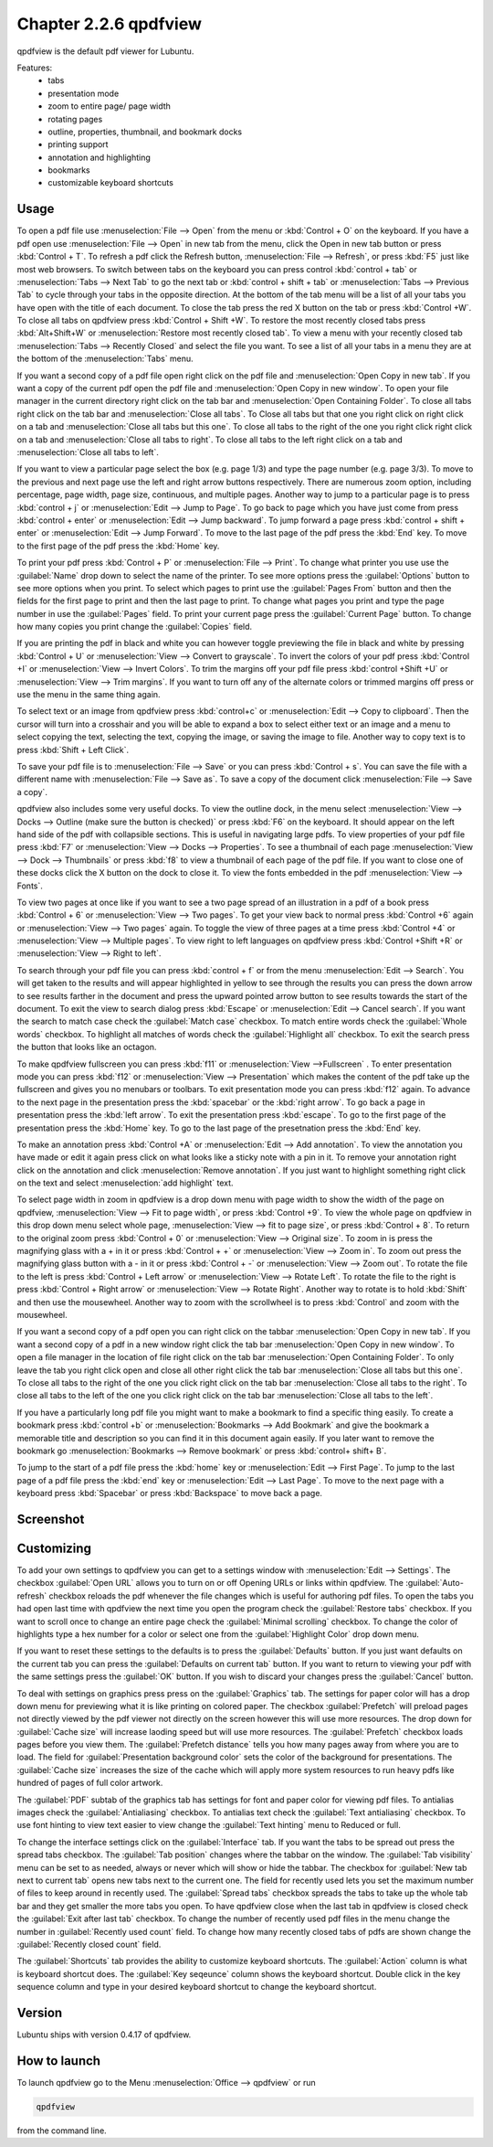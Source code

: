 Chapter 2.2.6 qpdfview
======================

qpdfview is the default pdf viewer for Lubuntu.

Features:
 - tabs
 - presentation mode
 - zoom to entire page/ page width
 - rotating pages
 - outline, properties, thumbnail, and bookmark docks
 - printing support
 - annotation and highlighting 
 - bookmarks
 - customizable keyboard shortcuts

Usage
------
To open a pdf file use :menuselection:`File --> Open` from the menu or :kbd:`Control + O` on the keyboard. If you have a pdf open use :menuselection:`File --> Open` in new tab from the menu, click the Open in new tab button or press :kbd:`Control + T`. To refresh a pdf click the Refresh button, :menuselection:`File --> Refresh`, or press :kbd:`F5` just like most web browsers. To switch between tabs on the keyboard you can press control :kbd:`control + tab` or :menuselection:`Tabs --> Next Tab` to go the next tab or :kbd:`control + shift + tab` or :menuselection:`Tabs --> Previous Tab` to cycle through your tabs in the opposite direction. At the bottom of the tab menu will be a list of all your tabs you have open with the title of each document. To close the tab press the red X button on the tab or press :kbd:`Control +W`. To close all tabs on qpdfview press :kbd:`Control + Shift +W`. To restore the most recently closed tabs press :kbd:`Alt+Shift+W` or :menuselection:`Restore most recently closed tab`. To view a menu with your recently closed tab :menuselection:`Tabs --> Recently Closed` and select the file you want. To see a list of all your tabs in a menu they are at the bottom of the :menuselection:`Tabs` menu.

If you want a second copy of a pdf file open right click on the pdf file and :menuselection:`Open Copy in new tab`. If you want a copy of the current pdf open the pdf file and :menuselection:`Open Copy in new window`. To open your file manager in the current directory right click on the tab bar and :menuselection:`Open Containing Folder`. To close all tabs right click on the tab bar and :menuselection:`Close all tabs`. To Close all tabs but that one you right click on right click on a tab and :menuselection:`Close all tabs but this one`. To close all tabs to the right of the one you right click right click on a tab and :menuselection:`Close all tabs to right`. To close all tabs to the left right click on a tab and :menuselection:`Close all tabs to left`.  

If you want to view a particular page select the box (e.g. page 1/3) and type the page number (e.g. page 3/3). To move to the previous and next page use the left and right arrow buttons respectively. There are numerous zoom option, including percentage, page width, page size, continuous, and multiple pages. Another way to jump to a particular page is to press :kbd:`control + j` or :menuselection:`Edit --> Jump to Page`. To go back to page which you have just come from press :kbd:`control + enter` or :menuselection:`Edit --> Jump backward`. To jump forward a page press :kbd:`control + shift + enter` or :menuselection:`Edit --> Jump Forward`. To move to the last page of the pdf press the :kbd:`End` key. To move to the first page of the pdf press the :kbd:`Home` key. 

To print your pdf press :kbd:`Control + P` or :menuselection:`File --> Print`. To change what printer you use use the :guilabel:`Name` drop down to select the name of the printer. To see more options press the :guilabel:`Options` button to see more options when you print. To select which pages to print use the :guilabel:`Pages From` button and then the fields for the first page to print and then the last page to print. To change what pages you print and type the page number in use the :guilabel:`Pages` field. To print your current page press the :guilabel:`Current Page` button. To change how many copies you print change the :guilabel:`Copies` field.

If you are printing the pdf in black and white you can however  toggle previewing  the file in black and white by pressing :kbd:`Control + U` or :menuselection:`View --> Convert to grayscale`. To invert the colors of your pdf press :kbd:`Control +I` or :menuselection:`View --> Invert Colors`. To trim the margins off your pdf file press :kbd:`control +Shift +U` or :menuselection:`View --> Trim margins`. If you want to turn off any of the alternate colors or trimmed margins off press or use the menu in the same thing again. 

To select text or an image from qpdfview press :kbd:`control+c` or :menuselection:`Edit --> Copy to clipboard`. Then the cursor will turn into a crosshair and you will be able to expand a box to select either text or an image and a menu to select copying the text, selecting the text, copying the image, or saving the image to file. Another way to copy text is to press :kbd:`Shift + Left Click`.  

To save your pdf file is to :menuselection:`File --> Save` or you can press :kbd:`Control + s`. You can save the file with a different name with :menuselection:`File --> Save as`. To save a copy of the document click :menuselection:`File --> Save a copy`.  

qpdfview also includes some very useful docks. To view the outline dock, in the menu select :menuselection:`View --> Docks --> Outline (make sure the button is checked)` or press :kbd:`F6` on the keyboard. It should appear on the left hand side of the pdf with collapsible sections. This is useful in navigating large pdfs. To view properties of your pdf file press :kbd:`F7` or :menuselection:`View --> Docks --> Properties`. To see a thumbnail of each page :menuselection:`View --> Dock --> Thumbnails` or press :kbd:`f8` to view a thumbnail of each page of the pdf file. If you want to close one of these docks click the X button on the dock to close it. To view the fonts embedded in the pdf :menuselection:`View --> Fonts`. 

To view two pages at once like if you want to see a two page spread of an illustration in a pdf of a book press :kbd:`Control + 6` or :menuselection:`View --> Two pages`. To get your view back to normal press :kbd:`Control +6` again or :menuselection:`View --> Two pages` again.  To toggle the view of three pages at a time press :kbd:`Control +4` or :menuselection:`View --> Multiple pages`. To view right to left languages on qpdfview press :kbd:`Control +Shift +R` or :menuselection:`View --> Right to left`. 

To search through your pdf file you can press :kbd:`control + f` or from the menu :menuselection:`Edit --> Search`. You will get taken to the results and will appear highlighted in yellow to see through the results you can press the down arrow to see results farther in the document and press the upward pointed arrow button to see results towards the start of the document. To exit the view to search dialog press :kbd:`Escape` or :menuselection:`Edit --> Cancel search`. If you want the search to match case check the :guilabel:`Match case` checkbox. To match entire words check the :guilabel:`Whole words` checkbox. To highlight all matches of words check the :guilabel:`Highlight all` checkbox. To exit the search press the button that looks like an octagon.

.. image:: qpdfview-search-bar.png

To make qpdfview fullscreen you can press :kbd:`f11` or :menuselection:`View -->Fullscreen` . To enter presentation mode you can press :kbd:`f12` or :menuselection:`View --> Presentation` which makes the content of the pdf take up the fullscreen and gives you no menubars or toolbars. To exit presentation mode you can press :kbd:`f12` again. To advance to the next page in the presentation press the :kbd:`spacebar` or the :kbd:`right arrow`. To go back a page in presentation press the :kbd:`left arrow`. To exit the presentation press :kbd:`escape`. To go to the first page of the presentation press the :kbd:`Home` key. To go to the last page of the presetnation press the :kbd:`End` key.

To make an annotation press :kbd:`Control +A` or :menuselection:`Edit --> Add annotation`. To view the annotation you have made or edit it again press click on what looks like a sticky note with a pin in it. To remove your annotation right click on the annotation and click :menuselection:`Remove annotation`. If you just want to highlight something  right click on the text and select :menuselection:`add highlight` text.  

To select page width in zoom in qpdfview is a drop down menu with page width to show the width of the page on qpdfview, :menuselection:`View --> Fit to page width`, or press :kbd:`Control +9`. To view the whole page on qpdfview in this drop down menu select whole page, :menuselection:`View --> fit to page size`, or press :kbd:`Control + 8`. To return to the original zoom press :kbd:`Control + 0` or :menuselection:`View --> Original size`. To zoom in is press the magnifying glass with a + in it or press :kbd:`Control + +` or :menuselection:`View --> Zoom in`. To zoom out press the magnifying glass button with a - in it or press :kbd:`Control + -` or :menuselection:`View --> Zoom out`. To rotate the file to the left is press :kbd:`Control + Left arrow` or :menuselection:`View --> Rotate Left`. To rotate the file to the right is press :kbd:`Control + Right arrow` or :menuselection:`View --> Rotate Right`. Another way to rotate is to hold :kbd:`Shift` and then use the mousewheel. Another way to zoom with the scrollwheel is to press :kbd:`Control` and zoom with the mousewheel.

If you want a second copy of a pdf open you can right click on the tabbar :menuselection:`Open Copy in new tab`. If you want a second copy of a pdf in a new window right click the tab bar :menuselection:`Open Copy in new window`. To open a file manager in the location of file right click on the tab bar :menuselection:`Open Containing Folder`. To only leave the tab you right click open and close all other right click the tab bar :menuselection:`Close all tabs but this one`. To close all tabs to the right of the one you click right click on the tab bar :menuselection:`Close all tabs to the right`. To close all tabs to the left of the one you click right click on the tab bar :menuselection:`Close all tabs to the left`.

If you have a particularly long pdf file you might want to make a bookmark to find a specific thing easily. To create a bookmark press :kbd:`control +b` or  :menuselection:`Bookmarks -->  Add Bookmark` and give the bookmark a memorable title and description so you can find it in this document again easily. If you later want to remove the bookmark go :menuselection:`Bookmarks --> Remove bookmark` or press :kbd:`control+ shift+ B`. 

To jump to the start of a pdf file press the :kbd:`home` key or :menuselection:`Edit --> First Page`. To jump to the last page of a pdf file press the :kbd:`end` key or :menuselection:`Edit --> Last Page`. To move to the next page with a keyboard press :kbd:`Spacebar` or press :kbd:`Backspace` to move back a page. 

Screenshot
----------
.. image:: qpdfview.png

Customizing
-----------
To add your own settings to qpdfview you can get to a settings window with :menuselection:`Edit --> Settings`. The checkbox :guilabel:`Open URL` allows you to turn on or off Opening URLs or links within qpdfview. The :guilabel:`Auto-refresh` checkbox reloads the pdf whenever the file changes which is useful for authoring pdf files. To open the tabs you had open last time with qpdfview the next time you open the program check the :guilabel:`Restore tabs` checkbox. If you want to scroll once to change an entire page check the :guilabel:`Minimal scrolling` checkbox. To change the color of highlights type a hex number for a color or select one from the :guilabel:`Highlight Color` drop down menu. 

.. image:: qpdfviewprefrences.png


If you want to reset these settings to the defaults is to press the :guilabel:`Defaults` button. If you just want defaults on the current tab you can press the :guilabel:`Defaults on current tab` button. If you want to return to viewing your pdf with the same settings press the :guilabel:`OK` button. If you wish to discard your changes press the :guilabel:`Cancel` button.     

To deal with settings on graphics press press on the :guilabel:`Graphics` tab. The settings for paper color will has a drop down menu for previewing what it is like printing on colored paper. The checkbox :guilabel:`Prefetch` will preload pages not directly viewed by the pdf viewer not directly on the screen however this will use more resources. The drop down for :guilabel:`Cache size` will increase laoding speed but will use more resources. The :guilabel:`Prefetch` checkbox loads pages before you view them. The :guilabel:`Prefetch distance` tells you how many pages away from where you are to load. The field for :guilabel:`Presentation background color` sets the color of the background for presentations. The :guilabel:`Cache size` increases the size of the cache which will apply more system resources to run heavy pdfs like hundred of pages of full color artwork. 

.. image:: qpdfview-graphics.png
 
The :guilabel:`PDF` subtab of the graphics tab has settings for font and paper color for viewing pdf files. To antialias images check the :guilabel:`Antialiasing` checkbox. To antialias text check the :guilabel:`Text antialiasing` checkbox. To use font hinting to view text easier to view change the :guilabel:`Text hinting` menu to Reduced or full.   

To change the interface settings click on the :guilabel:`Interface` tab.  If you want the tabs to be spread out press the spread tabs checkbox. The :guilabel:`Tab position` changes where the tabbar on the window. The :guilabel:`Tab visibility` menu can be set to as needed, always or never which will show or hide the tabbar. The checkbox for :guilabel:`New tab next to current tab` opens new tabs next to the current one. The field for recently used lets you set the maximum number of files to keep around in recently used. The :guilabel:`Spread tabs` checkbox spreads the tabs to take up the whole tab bar and they get smaller the more tabs you open. To have qpdfview close when the last tab in qpdfview is closed check the :guilabel:`Exit after last tab` checkbox. To change the number of recently used pdf files in the menu change the number in :guilabel:`Recently used count` field. To change how many recently closed tabs of pdfs are shown change the :guilabel:`Recently closed count` field. 

.. image:: qpdfview-interface.png

The :guilabel:`Shortcuts` tab provides the ability to customize keyboard shortcuts. The :guilabel:`Action` column is what is keyboard shortcut does. The :guilabel:`Key seqeunce` column shows the keyboard shortcut. Double click in the key sequence column and type in your desired keyboard shortcut to change the keyboard shortcut.

.. image::   qpdfview-shortcuts.png


Version
-------
Lubuntu ships with version 0.4.17 of qpdfview.

How to launch
-------------
To launch qpdfview go to the Menu :menuselection:`Office --> qpdfview` or run  

.. code:: 

   qpdfview 

from the command line.
